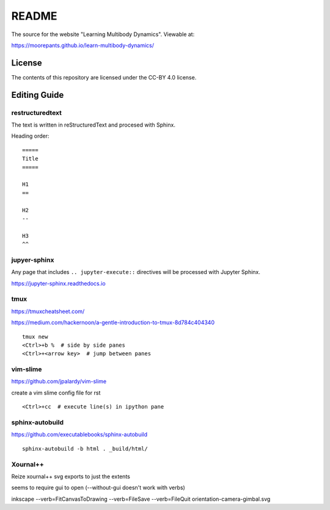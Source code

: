 ======
README
======

The source for the website "Learning Multibody Dynamics". Viewable at:

https://moorepants.github.io/learn-multibody-dynamics/

License
=======

The contents of this repository are licensed under the CC-BY 4.0 license.

Editing Guide
=============

restructuredtext
----------------

The text is written in reStructuredText and procesed with Sphinx.

Heading order::

   =====
   Title
   =====

   H1
   ==

   H2
   --

   H3
   ^^

jupyer-sphinx
-------------

Any page that includes ``.. jupyter-execute::`` directives will be processed
with Jupyter Sphinx.

https://jupyter-sphinx.readthedocs.io

tmux
----

https://tmuxcheatsheet.com/

https://medium.com/hackernoon/a-gentle-introduction-to-tmux-8d784c404340

::

   tmux new
   <Ctrl>+b %  # side by side panes
   <Ctrl>+<arrow key>  # jump between panes

vim-slime
---------

https://github.com/jpalardy/vim-slime

create a vim slime config file for rst

::

   <Ctrl>+cc  # execute line(s) in ipython pane

sphinx-autobuild
----------------

https://github.com/executablebooks/sphinx-autobuild

::

   sphinx-autobuild -b html . _build/html/

Xournal++
---------

Reize xournal++ svg exports to just the extents

seems to require gui to open (--without-gui doesn't work with verbs)

inkscape --verb=FitCanvasToDrawing --verb=FileSave --verb=FileQuit orientation-camera-gimbal.svg
